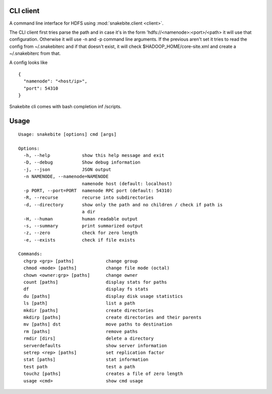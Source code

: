 CLI client
==========
A command line interface for HDFS using :mod:`snakebite.client <client>`.

The CLI client first tries parse the path and in case it's in the form
'hdfs://<namenode>:<port>/<path> it will use that configuration.
Otherwise it will use -n and -p command line arguments.
If the previous aren't set it tries to read the config from ~/.snakebiterc and
if that doesn't exist, it will check $HADOOP_HOME/core-site.xml and create a
~/.snakebiterc from that.

A config looks like

::

  {
    "namenode": "<host/ip>",
    "port": 54310
  }

Snakebite cli comes with bash completion inf /scripts.

Usage
=====
::

    Usage: snakebite [options] cmd [args]

    Options:
      -h, --help            show this help message and exit
      -D, --debug           Show debug information
      -j, --json            JSON output
      -n NAMENODE, --namenode=NAMENODE
                            namenode host (default: localhost)
      -p PORT, --port=PORT  namenode RPC port (default: 54310)
      -R, --recurse         recurse into subdirectories
      -d, --directory       show only the path and no children / check if path is
                            a dir
      -H, --human           human readable output
      -s, --summary         print summarized output
      -z, --zero            check for zero length
      -e, --exists          check if file exists

    Commands:
      chgrp <grp> [paths]            change group
      chmod <mode> [paths]           change file mode (octal)
      chown <owner:grp> [paths]      change owner
      count [paths]                  display stats for paths
      df                             display fs stats
      du [paths]                     display disk usage statistics
      ls [path]                      list a path
      mkdir [paths]                  create directories
      mkdirp [paths]                 create directories and their parents
      mv [paths] dst                 move paths to destination
      rm [paths]                     remove paths
      rmdir [dirs]                   delete a directory
      serverdefaults                 show server information
      setrep <rep> [paths]           set replication factor
      stat [paths]                   stat information
      test path                      test a path
      touchz [paths]                 creates a file of zero length
      usage <cmd>                    show cmd usage